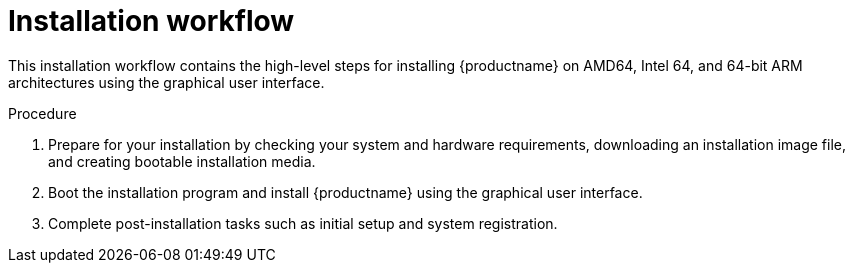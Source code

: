 [id="installation-workflow_{context}"]
= Installation workflow

This installation workflow contains the high-level steps for installing {productname} on AMD64, Intel 64, and 64-bit ARM architectures using the graphical user interface.

.Procedure

. Prepare for your installation by checking your system and hardware requirements, downloading an installation image file, and creating bootable installation media.
. Boot the installation program and install {productname} using the graphical user interface.
. Complete post-installation tasks such as initial setup and system registration.

ifdef::installation-title[]

.Additional resources

* For more information about preparing for your installation, see <<preparing-for-your-installation_installing-RHEL>>.
* For more information about booting the installation program, see <<booting-the-installer_installing-RHEL>>.
* For more information about installing {productname} using the graphical user interface, see <<graphical-installation_graphical-installation>>
* For more information about completing post-installation tasks, see <<post-installation-tasks_installing-RHEL>>.

endif::[]
